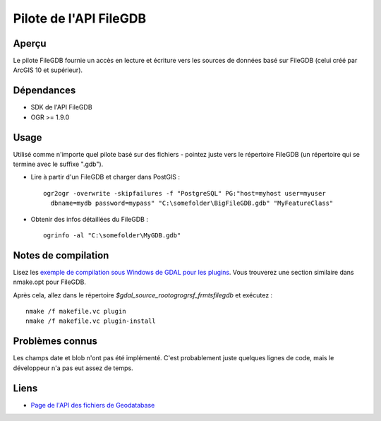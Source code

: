 .. _`gdal.ogr.formats.filegdb`:

Pilote de l'API FileGDB
========================

Aperçu
--------

Le pilote FileGDB fournie un accès en lecture et écriture vers les sources de 
données basé sur FileGDB (celui créé par ArcGIS 10 et supérieur).

Dépendances
------------

* SDK de l'API FileGDB
* OGR >= 1.9.0

Usage
--------

Utilisé comme n'importe quel pilote basé sur des fichiers - pointez juste vers le 
répertoire FileGDB (un répertoire qui se termine avec le suffixe ".gdb").

* Lire à partir d'un FileGDB et charger dans PostGIS : 
  ::
    
    ogr2ogr -overwrite -skipfailures -f "PostgreSQL" PG:"host=myhost user=myuser 
      dbname=mydb password=mypass" "C:\somefolder\BigFileGDB.gdb" "MyFeatureClass"

* Obtenir des infos détaillées du FileGDB :
  ::
    
    ogrinfo -al "C:\somefolder\MyGDB.gdb"

Notes de compilation
---------------------

Lisez les `exemple de compilation sous Windows de GDAL pour les plugins <http://trac.osgeo.org/gdal/wiki/BuildingOnWindows>`_. 
Vous trouverez une section similaire dans nmake.opt pour FileGDB.

Après cela, allez dans le répertoire *$gdal_source_root\ogr\ogrsf_frmts\filegdb* 
et exécutez :

::
    
    nmake /f makefile.vc plugin
    nmake /f makefile.vc plugin-install

Problèmes connus
-----------------

Les champs date et blob n'ont pas été implémenté. C'est probablement juste quelques 
lignes de code, mais le développeur n'a pas eut assez de temps.

Liens
-----

* `Page de l'API des fichiers de Geodatabase <http://resources.arcgis.com/fr/content/geodatabases/10.0/file-gdb-api>`_

.. yjacolin at free.fr, Yves Jacolin - 2011/07/10 (trunk 22551)